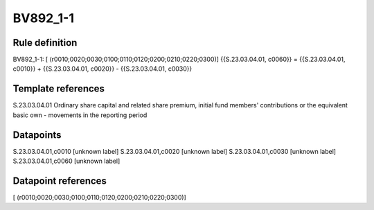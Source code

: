 =========
BV892_1-1
=========

Rule definition
---------------

BV892_1-1: [ (r0010;0020;0030;0100;0110;0120;0200;0210;0220;0300)] {{S.23.03.04.01, c0060}} = {{S.23.03.04.01, c0010}} + {{S.23.03.04.01, c0020}} - {{S.23.03.04.01, c0030}}


Template references
-------------------

S.23.03.04.01 Ordinary share capital and related share premium, initial fund members' contributions or the equivalent basic own - movements in the reporting period


Datapoints
----------

S.23.03.04.01,c0010 [unknown label]
S.23.03.04.01,c0020 [unknown label]
S.23.03.04.01,c0030 [unknown label]
S.23.03.04.01,c0060 [unknown label]


Datapoint references
--------------------

[ (r0010;0020;0030;0100;0110;0120;0200;0210;0220;0300)]